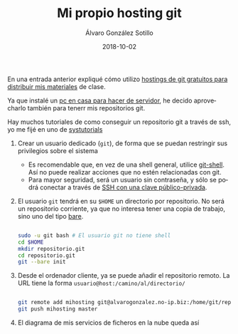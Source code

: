 #+TITLE:       Mi propio hosting git
#+AUTHOR:      Álvaro González Sotillo
#+EMAIL:       alvarogonzalezsotillo@gmail.com
#+DATE:        2018-10-02 
#+URI:         /blog/mi-propio-hosting-git
#+KEYWORDS:    git
#+TAGS:        git
#+LANGUAGE:    es
#+OPTIONS:     H:3 num:nil toc:nil \n:nil ::t |:t ^:nil -:nil f:t *:t <:t
#+DESCRIPTION: La nube es el ordenador de otro. Ya que utilizo git para mis archivos en línea, tiene sentido que mi nube sea mi ordenador


En una entrada anterior expliqué cómo utilizo [[../../../blog/mi-publicacion-de-materiales-para-clase][hostings de git gratuitos para distribuir mis materiales]] de clase.


Ya que instalé un [[../../../blog/ordenador-de-sobremesa-servidor-htpc][pc en casa para hacer de servidor]], he decido aprovecharlo también para tenerr mis repositorios git.

Hay muchos tutoriales de como conseguir un repositorio git a través de ssh, yo me fijé en uno de [[https://www.systutorials.com/366/set-up-git-server-through-ssh-connection/][systutorials]]

1. Crear un usuario dedicado (=git=), de forma que se puedan restringir sus privilegios sobre el sistema
   - Es recomendable que, en vez de una shell general, utilice [[https://git-scm.com/docs/git-shell][git-shell]]. Así no puede realizar acciones que no estén relacionadas con git.
   - Para mayor seguridad, será un usuario sin contraseña, y sólo se podrá conectar a través de [[https://www.tecmint.com/ssh-passwordless-login-using-ssh-keygen-in-5-easy-steps/][SSH con una clave público-privada]].
2. El usuario =git= tendrá en su =$HOME= un directorio por repositorio. No será un repositorio corriente, ya que no interesa tener una copia de trabajo, sino uno del tipo [[http://www.saintsjd.com/2011/01/what-is-a-bare-git-repository/][bare]].

   #+begin_src sh

   sudo -u git bash # El usuario git no tiene shell
   cd $HOME
   mkdir repositorio.git
   cd repositorio.git
   git --bare init
   #+end_src

3. Desde el ordenador cliente, ya se puede añadir el repositorio remoto. La URL tiene la forma =usuario@host:/camino/al/directorio/=
   #+begin_src sh

   git remote add mihosting git@alvarogonzalez.no-ip.biz:/home/git/repositorio.git
   git push mihosting master
   #+end_src

4. El diagrama de mis servicios de ficheros en la nube queda así

[[file:mi-propio-hosting-git.png]]
